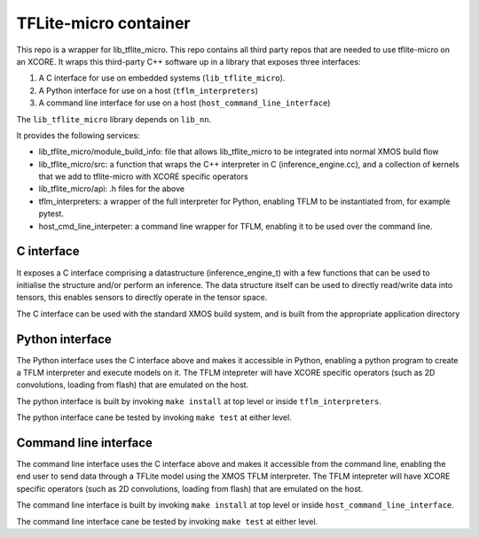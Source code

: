 TFLite-micro container
======================

This repo is a wrapper for lib_tflite_micro.
This repo contains all third party repos that are needed to use tflite-micro on an XCORE.
It wraps this third-party C++ software up in a library that exposes three interfaces:

#. A C interface for use on embedded systems (``lib_tflite_micro``).

#. A Python interface for use on a host (``tflm_interpreters``)

#. A command line interface for use on a host (``host_command_line_interface``)

The ``lib_tflite_micro`` library depends on ``lib_nn``.

It provides the following services:

* lib_tflite_micro/module_build_info: file that allows lib_tflite_micro to be integrated into normal XMOS build flow

* lib_tflite_micro/src: a function that wraps the C++ interpreter in C (inference_engine.cc), and a collection of
  kernels that we add to tflite-micro with XCORE specific operators
  
* lib_tflite_micro/api: .h files for the above

* tflm_interpreters: a wrapper of the full interpreter for Python, enabling TFLM to be instantiated from, for example pytest.

* host_cmd_line_interpeter: a command line wrapper for TFLM, enabling it to be used over the command line.


C interface
-----------

It exposes a C interface comprising a datastructure (inference_engine_t)
with a few functions that can be used to initialise the structure and/or
perform an inference. The data structure itself can be used to directly
read/write data into tensors, this enables sensors to directly operate
in the tensor space.

The C interface can be used with the standard XMOS build system, and is
built from the appropriate application directory

Python interface
----------------

The Python interface uses the C interface above and makes it accessible
in Python, enabling a python program to create a TFLM interpreter and execute
models on it. The TFLM intepreter will have XCORE specific operators
(such as 2D convolutions, loading from flash) that are emulated on the host.

The python interface is built by invoking ``make install`` at top level or
inside ``tflm_interpreters``.

The python interface cane be tested by invoking ``make test`` at either level. 

Command line interface
----------------------

The command line interface uses the C interface above and makes it accessible
from the command line, enabling the end user to send data through a TFLite model
using the XMOS TFLM interpreter. The TFLM intepreter will have XCORE specific operators
(such as 2D convolutions, loading from flash) that are emulated on the host.

The command line interface is built by invoking ``make install`` at top level or
inside ``host_command_line_interface``.

The command line interface cane be tested by invoking ``make test`` at either level. 
